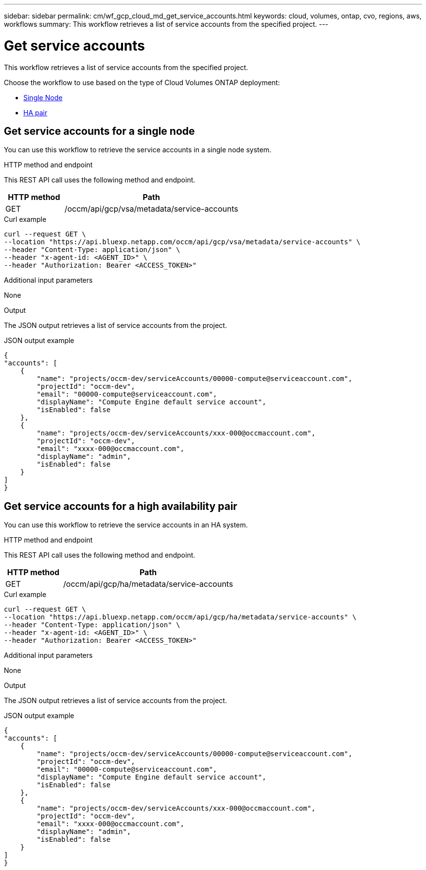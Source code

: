 ---
sidebar: sidebar
permalink: cm/wf_gcp_cloud_md_get_service_accounts.html
keywords: cloud, volumes, ontap, cvo, regions, aws, workflows
summary: This workflow retrieves a list of service accounts from the specified project.
---

= Get service accounts
:hardbreaks:
:nofooter:
:icons: font
:linkattrs:
:imagesdir: ../media/

[.lead]
This workflow retrieves a list of service accounts from the specified project.

Choose the workflow to use based on the type of Cloud Volumes ONTAP deployment:

* <<Get service accounts for a single node, Single Node>>
* <<Get service accounts for a high availability pair, HA pair>>

== Get service accounts for a single node
You can use this workflow to retrieve the service accounts in a single node system.

.HTTP method and endpoint

This REST API call uses the following method and endpoint.


[cols="25,75"*,options="header"]
|===
|HTTP method
|Path
|GET
|/occm/api/gcp/vsa/metadata/service-accounts
|===

.Curl example
[source,curl]
curl --request GET \
--location "https://api.bluexp.netapp.com/occm/api/gcp/vsa/metadata/service-accounts" \
--header "Content-Type: application/json" \
--header "x-agent-id: <AGENT_ID>" \
--header "Authorization: Bearer <ACCESS_TOKEN>"

.Additional input parameters

None


.Output

The JSON output retrieves a list of service accounts from the project.

.JSON output example
----
{
"accounts": [
    {
        "name": "projects/occm-dev/serviceAccounts/00000-compute@serviceaccount.com",
        "projectId": "occm-dev",
        "email": "00000-compute@serviceaccount.com",
        "displayName": "Compute Engine default service account",
        "isEnabled": false
    },
    {
        "name": "projects/occm-dev/serviceAccounts/xxx-000@occmaccount.com",
        "projectId": "occm-dev",
        "email": "xxxx-000@occmaccount.com",
        "displayName": "admin",
        "isEnabled": false
    }
]
}
----

== Get service accounts for a high availability pair
You can use this workflow to retrieve the service accounts in an HA system.

.HTTP method and endpoint

This REST API call uses the following method and endpoint.


[cols="25,75"*,options="header"]
|===
|HTTP method
|Path
|GET
|/occm/api/gcp/ha/metadata/service-accounts
|===

.Curl example
[source,curl]
curl --request GET \
--location "https://api.bluexp.netapp.com/occm/api/gcp/ha/metadata/service-accounts" \
--header "Content-Type: application/json" \
--header "x-agent-id: <AGENT_ID>" \
--header "Authorization: Bearer <ACCESS_TOKEN>"

.Additional input parameters

None


.Output

The JSON output retrieves a list of service accounts from the project.

.JSON output example
----
{
"accounts": [
    {
        "name": "projects/occm-dev/serviceAccounts/00000-compute@serviceaccount.com",
        "projectId": "occm-dev",
        "email": "00000-compute@serviceaccount.com",
        "displayName": "Compute Engine default service account",
        "isEnabled": false
    },
    {
        "name": "projects/occm-dev/serviceAccounts/xxx-000@occmaccount.com",
        "projectId": "occm-dev",
        "email": "xxxx-000@occmaccount.com",
        "displayName": "admin",
        "isEnabled": false
    }
]
}
----
